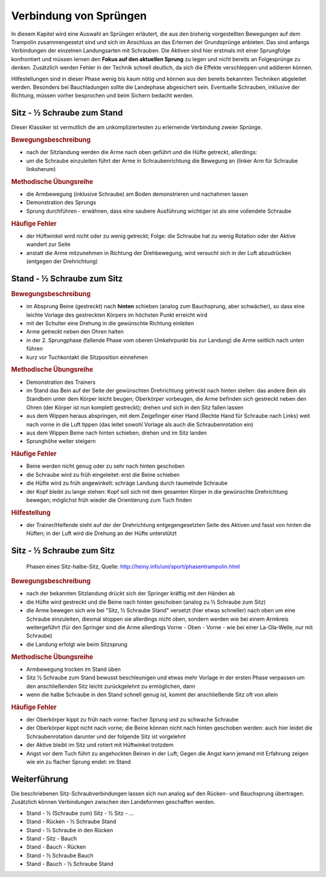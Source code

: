Verbindung von Sprüngen
==========================

In diesem Kapitel wird eine Auswahl an Sprüngen erläutert, die aus den bisherig vorgestellten Bewegungen auf dem Trampolin zusammengesetzt sind und sich im Anschluss an das Erlernen der Grundsprünge anbieten. Das sind anfangs Verbindungen der einzelnen Landungsarten mit Schrauben. Die Aktiven sind hier erstmals mit einer Sprungfolge konfrontiert und müssen lernen den **Fokus auf den aktuellen Sprung** zu legen und nicht bereits an Folgesprünge zu denken. Zusätzlich werden Fehler in der Technik schnell deutlich, da sich die Effekte verschleppen und addieren können.

Hilfestellungen sind in dieser Phase wenig bis kaum nötig und können aus den bereits bekannten Techniken abgeleitet werden. Besonders bei Bauchladungen sollte die Landephase abgesichert sein. Eventuelle Schrauben, inklusive der Richtung, müssen vorher besprochen und beim Sichern bedacht werden.


Sitz - ½ Schraube zum Stand
------------------------------

Dieser Klassiker ist vermutlich die am unkompliziertesten zu erlernende Verbindung zweier Sprünge.

.. rubric:: Bewegungsbeschreibung

- nach der Sitzlandung werden die Arme nach oben geführt und die Hüfte getreckt, allerdings:
- um die Schraube einzuleiten führt der Arme in Schraubenrichtung die Bewegung an (linker Arm für Schraube linksherum)

.. rubric:: Methodische Übungsreihe

- die Armbewegung (inklusive Schraube) am Boden demonstrieren und nachahmen lassen
- Demonstration des Sprungs
- Sprung durchführen - erwähnen, dass eine saubere Ausführung wichtiger ist als eine vollendete Schraube

.. rubric:: Häufige Fehler

- der Hüftwinkel wird nicht oder zu wenig getreckt; Folge: die Schraube hat zu wenig Rotation oder der Aktive wandert zur Seite
- anstatt die Arme mitzunehmen in Richtung der Drehbewegung, wird versucht sich in der Luft abzudrücken (entgegen der Drehrichtung)

Stand - ½ Schraube zum Sitz
----------------------------

.. rubric:: Bewegungsbeschreibung

- im Absprung Beine (gestreckt) nach **hinten** schieben (analog zum Bauchsprung, aber schwächer), so dass eine leichte Vorlage des gestreckten Körpers im höchsten Punkt erreicht wird
- mit der Schulter eine Drehung in die gewünschte Richtung einleiten
- Arme getreckt neben den Ohren halten
- in der 2. Sprungphase (fallende Phase vom oberen Umkehrpunkt bis zur Landung) die Arme seitlich nach unten führen
- kurz vor Tuchkontakt die Sitzposition einnehmen

.. rubric:: Methodische Übungsreihe

- Demonstration des Trainers
- im Stand das Bein auf der Seite der gewünschten Drehrichtung getreckt nach hinten stellen: das andere Bein als Standbein unter dem Körper leicht beugen; Oberkörper vorbeugen, die Arme befinden sich gestreckt neben den Ohren (der Körper ist nun komplett gestreckt); drehen und sich in den Sitz fallen lassen
- aus dem Wippen heraus abspringen, mit dem Zeigefinger einer Hand (Rechte Hand für Schraube nach Links) weit nach vorne in die Luft tippen (das leitet sowohl Vorlage als auch die Schraubenrotation ein)
- aus dem Wippen Beine nach hinten schieben, drehen und im Sitz landen
- Sprunghöhe weiter steigern

.. rubric:: Häufige Fehler

- Beine werden nicht genug oder zu sehr nach hinten geschoben
- die Schraube wird zu früh eingeleitet: erst die Beine schieben
- die Hüfte wird zu früh angewinkelt: schräge Landung durch taumelnde Schraube
- der Kopf bleibt zu lange stehen: Kopf soll sich mit dem gesamten Körper in die gewünschte Drehrichtung bewegen; möglichst früh wieder die Orientierung zum Tuch finden

.. rubric:: Hilfestellung

- der Trainer/Helfende steht auf der der Drehrichtung entgegengesetzten Seite des Aktiven und fasst von hinten die Hüften; in der Luft wird die Drehung an der Hüfte unterstützt

Sitz - ½ Schraube zum Sitz
-----------------------------

.. figure:: ../media/sprung_sitz_halbe_sitz.jpg
    :width: 400px

    Phasen eines Sitz-halbe-Sitz, Quelle: http://heiny.info/uni/sport/phasentrampolin.html


.. rubric:: Bewegungsbeschreibung

- nach der bekannten Sitzlandung drückt sich der Springer kräftig mit den Händen ab
- die Hüfte wird gestreckt und die Beine nach hinten geschoben (analog zu ½ Schraube zum Sitz)
- die Arme bewegen sich wie bei "Sitz, ½ Schraube Stand" versetzt (hier etwas schneller) nach oben um eine Schraube einzuleiten, diesmal stoppen sie allerdings nicht oben, sondern werden wie bei einem Armkreis weitergeführt (für den Springer sind die Arme allerdings Vorne - Oben - Vorne - wie bei einer La-Ola-Welle, nur mit Schraube)
- die Landung erfolgt wie beim Sitzsprung

.. rubric:: Methodische Übungsreihe

- Armbewegung trocken im Stand üben
- Sitz ½ Schraube zum Stand bewusst beschleunigen und etwas mehr Vorlage in der ersten Phase verpassen um den anschließenden Sitz leicht zurückgelehnt zu ermöglichen, dann
- wenn die halbe Schraube in den Stand schnell genug ist, kommt der anschließende Sitz oft von allein

.. rubric:: Häufige Fehler

- der Oberkörper kippt zu früh nach vorne: flacher Sprung und zu schwache Schraube
- der Oberkörper kippt nicht nach vorne; die Beine können nicht nach hinten geschoben werden: auch hier leidet die Schraubenrotation darunter und der folgende Sitz ist vorgelehnt
- der Aktive bleibt im Sitz und rotiert mit Hüftwinkel trotzdem
- Angst vor dem Tuch führt zu angehockten Beinen in der Luft; Gegen die Angst kann jemand mit Erfahrung zeigen wie ein zu flacher Sprung endet: im Stand

Weiterführung
--------------

Die beschriebenen Sitz-Schraubverbindungen lassen sich nun analog auf den Rücken- und Bauchsprung übertragen. Zusätzlich können Verbindungen zwischen den Landeformen geschaffen werden.

- Stand - ½ (Schraube zum) Sitz - ½ Sitz - ...
- Stand - Rücken - ½ Schraube Stand
- Stand - ½ Schraube in den Rücken
- Stand - Sitz - Bauch
- Stand - Bauch - Rücken
- Stand - ½ Schraube Bauch
- Stand - Bauch - ½ Schraube Stand
